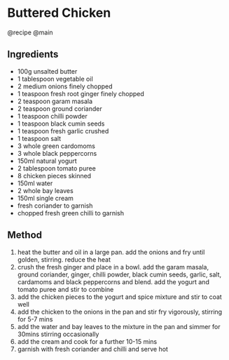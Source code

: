 * Buttered Chicken
@recipe @main

** Ingredients

- 100g unsalted butter
- 1 tablespoon vegetable oil
- 2 medium onions finely chopped
- 1 teaspoon fresh root ginger finely chopped
- 2 teaspoon garam masala
- 2 teaspoon ground coriander
- 1 teaspoon chilli powder
- 1 teaspoon black cumin seeds
- 1 teaspoon fresh garlic crushed
- 1 teaspoon salt
- 3 whole green cardomoms
- 3 whole black peppercorns
- 150ml natural yogurt
- 2 tablespoon tomato puree
- 8 chicken pieces skinned
- 150ml water
- 2 whole bay leaves
- 150ml single cream
- fresh coriander to garnish
- chopped fresh green chilli to garnish

** Method

1. heat the butter and oil in a large pan. add the onions and fry until golden, stirring. reduce the heat
2. crush the fresh ginger and place in a bowl. add the garam masala, ground coriander, ginger, chilli powder, black cumin seeds, garlic, salt, cardamoms and black peppercorns and blend. add the yogurt and tomato puree and stir to combine
3. add the chicken pieces to the yogurt and spice mixture and stir to coat well
4. add the chicken to the onions in the pan and stir fry vigorously, stirring for 5-7 mins
5. add the water and bay leaves to the mixture in the pan and simmer for 30mins stirring occasionally
6. add the cream and cook for a further 10-15 mins
7. garnish with fresh coriander and chilli and serve hot
